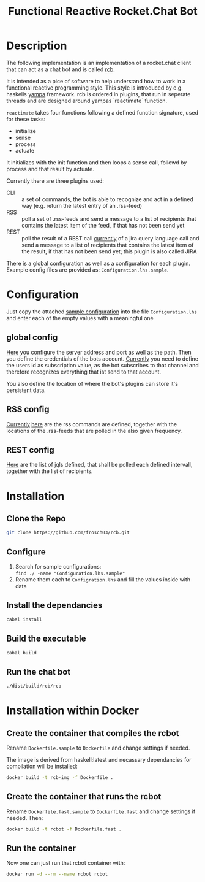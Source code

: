#+Title: Functional Reactive Rocket.Chat Bot

* Description
The following implementation is an implementation of a rocket.chat
client that can act as a chat bot and is called _rcb_.

It is intended as a pice of software to help understand how to work in
a functional reactive programming style. This style is introduced by
e.g. haskells [[https://wiki.haskell.org/Yampa][yampa]] framework. rcb is ordered in plugins, that run in
seperate threads and are designed around yampas `reactimate` function.

=reactimate= takes four functions following a defined function
signature, used for these tasks:
- initialize
- sense
- process
- actuate 
It initializes with the init function and then loops a sense call,
followd by process and that result by actuate.

Currently there are three plugins used:
- CLI :: a set of commands, the bot is able to recognize and act in a
         defined way (e.g. return the latest entry of an .rss-feed)
- RSS :: poll a set of .rss-feeds and send a message to a list of
         recipients that contains the latest item of the feed, if that
         has not been send yet
- REST :: poll the result of a REST call _currently_ of a jira query
          language call and send a message to a list of recipients
          that contains the latest item of the result, if that has not
          been send yet; this plugin is also called JIRA

There is a global configuration as well as a configuration for each
plugin. Example config files are provided as:
=Configuration.lhs.sample=.

* Configuration
Just copy the attached [[https://github.com/frosch03/rct/blob/master/Configuration.lhs.sample][sample configuration]] into the file
=Configuration.lhs= and enter each of the empty values with a
meaningful one

** global config

[[file:System/RCB/Configuration.lhs.sample][Here]] you configure the server address and port as well as the
path. Then you define the credentials of the bots account. _Currently_
you need to define the users id as subscription value, as the bot
subscribes to that channel and therefore recognizes everything that
ist send to that account. 

You also define the location of where the bot's plugins can store it's
persistent data.

** RSS config

_Currently_ [[file:System/RCB/Plugins/RSS/Configuration.lhs.sample][here]] are the rss commands are defined, together with the
locations of the .rss-feeds that are polled in the also given
frequency.

** REST config

[[file:System/RCB/Plugins/REST/Configuration.lhs.sample][Here]] are the list of jqls defined, that shall be polled each defined
intervall, together with the list of recipients.

* Installation

** Clone the Repo
#+BEGIN_SRC sh
git clone https://github.com/frosch03/rcb.git
#+END_SRC

** Configure
1. Search for sample configurations: \\
   =find ./ -name "Configuration.lhs.sample"=
2. Rename them each to =Configration.lhs= and fill the values inside
   with data

** Install the dependancies
#+BEGIN_SRC sh
cabal install
#+END_SRC

** Build the executable
#+BEGIN_SRC sh
cabal build
#+END_SRC

** Run the chat bot
#+BEGIN_SRC sh
./dist/build/rcb/rcb
#+END_SRC

* Installation within Docker

** Create the container that compiles the rcbot
Rename =Dockerfile.sample= to =Dockerfile= and change settings if
needed.

The image is derived from haskell:latest and necassary dependancies
for compilation will be installed: \\

#+BEGIN_SRC sh
docker build -t rcb-img -f Dockerfile .
#+END_SRC


** Create the container that runs the rcbot
Rename =Dockerfile.fast.sample= to =Dockerfile.fast= and change
settings if needed. Then: \\

#+BEGIN_SRC sh
docker build -t rcbot -f Dockerfile.fast .
#+END_SRC


** Run the container
Now one can just run that rcbot container with: \\

#+BEGIN_SRC sh
docker run -d --rm --name rcbot rcbot
#+END_SRC

